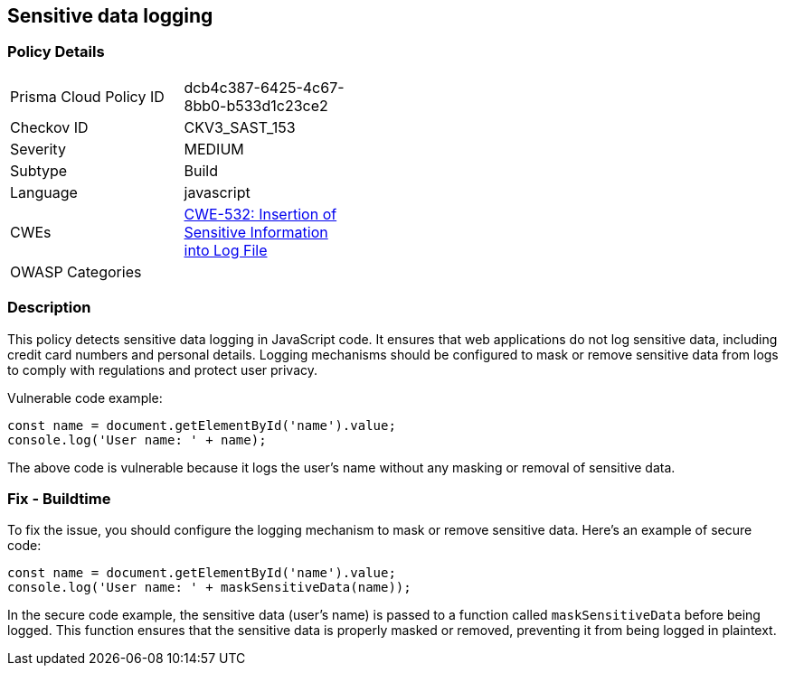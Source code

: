 
== Sensitive data logging

=== Policy Details

[width=45%]
[cols="1,1"]
|=== 
|Prisma Cloud Policy ID 
| dcb4c387-6425-4c67-8bb0-b533d1c23ce2

|Checkov ID 
|CKV3_SAST_153

|Severity
|MEDIUM

|Subtype
|Build

|Language
|javascript

|CWEs
|https://cwe.mitre.org/data/definitions/532.html[CWE-532: Insertion of Sensitive Information into Log File]

|OWASP Categories
|

|=== 

=== Description

This policy detects sensitive data logging in JavaScript code. It ensures that web applications do not log sensitive data, including credit card numbers and personal details. Logging mechanisms should be configured to mask or remove sensitive data from logs to comply with regulations and protect user privacy.

Vulnerable code example:

[source,javascript]
----
const name = document.getElementById('name').value;
console.log('User name: ' + name);
----

The above code is vulnerable because it logs the user's name without any masking or removal of sensitive data.

=== Fix - Buildtime

To fix the issue, you should configure the logging mechanism to mask or remove sensitive data. Here's an example of secure code:

[source,javascript]
----
const name = document.getElementById('name').value;
console.log('User name: ' + maskSensitiveData(name));
----

In the secure code example, the sensitive data (user's name) is passed to a function called `maskSensitiveData` before being logged. This function ensures that the sensitive data is properly masked or removed, preventing it from being logged in plaintext.
    